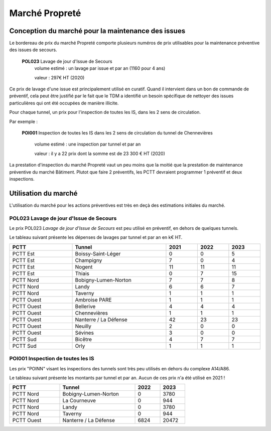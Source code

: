 Marché Propreté
*******************
Conception du marché pour la maintenance des issues
====================================================
Le bordereau de prix du marché Propreté comporte plusieurs numéros de prix utilisables pour la maintenance préventive des issues de secours.

  **POL023** Lavage de jour d'Issue de Secours	
    volume estimé : un lavage par issue et par an (1160 pour 4 ans)

    valeur : 297€ HT (2020)

Ce prix de lavage d'une issue est principalement utilisé en curatif. Quand il intervient dans un bon de commande de préventif, cela peut être justifié par le fait que le TDM a identifié un besoin spécifique de nettoyer des issues particulières qui ont été occupées de manière illicite.


Pour chaque tunnel, un prix pour l'inspection de toutes les IS, dans les 2 sens de circulation. 

Par exemple :

  **POI001** Inspection de toutes les IS dans les 2 sens de circulation du tunnel de Chennevières

    volume estimé : une inspection par tunnel et par an

    valeur : il y a 22 prix dont la somme est de 23 300 € HT (2020)

La prestation d'inspection du marché Propreté vaut un peu moins que la moitié que la prestation de maintenance préventive du marché Bâtiment. Plutot que faire 2 préventifs, les PCTT devraient programmer 1 préventif et deux inspections.


Utilisation du marché
=======================
L'utilisation du marché pour les actions préventives est très en deçà des estimations initiales du marché.

**POL023** Lavage de jour d'Issue de Secours	
----------------------------------------------
Le prix POL023 *Lavage de jour d'Issue de Secours*	est peu utilisé en préventif, en dehors de quelques tunnels.

Le tableau suivant présente les dépenses de lavages par tunnel et par an en k€ HT.

.. csv-table::
   :header: PCTT,Tunnel,2021,2022,2023
   :widths: 20, 30, 10,10,10
   :width: 100%

    PCTT Est,Boissy-Saint-Léger,0,0,5
    PCTT Est,Champigny,7,0,4
    PCTT Est,Nogent,11,11,11
    PCTT Est,Thiais,0,7,15
    PCTT Nord,Bobigny-Lumen-Norton,7,7,8
    PCTT Nord,Landy,6,6,7
    PCTT Nord,Taverny,1,1,1
    PCTT Ouest,Ambroise PARE,1,1,1
    PCTT Ouest,Bellerive,4,4,4
    PCTT Ouest,Chennevières,1,1,1
    PCTT Ouest,Nanterre / La Défense,42,23,23
    PCTT Ouest,Neuilly,2,0,0
    PCTT Ouest,Sévines,3,0,0
    PCTT Sud,Bicêtre,4,7,7
    PCTT Sud,Orly,1,1,1


POI001 Inspection de toutes les IS 
------------------------------------
Les prix "POINN" visant les inspections des tunnels sont très peu utilisés en dehors du complexe A14/A86.

Le tableau suivant présente les montants par tunnel et par an. Aucun de ces prix n'a été utilisé en 2021 !

.. csv-table::
   :header: PCTT,Tunnel,2022,2023
   :widths: 20, 30, 10,10
   :width: 70%

    PCTT Nord,Bobigny-Lumen-Norton,0,3780
    PCTT Nord,La Courneuve,0,944
    PCTT Nord,Landy,0,3780
    PCTT Nord,Taverny,0,944
    PCTT Ouest,Nanterre / La Défense,6824,20472




